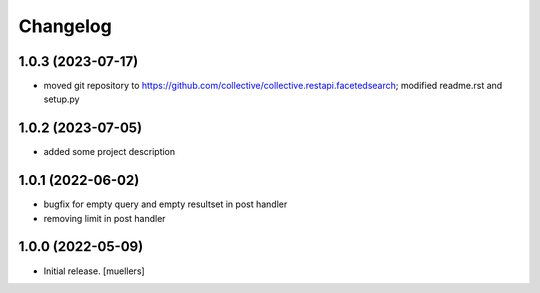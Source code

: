 Changelog
=========

1.0.3 (2023-07-17)
------------------

- moved git repository to https://github.com/collective/collective.restapi.facetedsearch; modified readme.rst and setup.py


1.0.2 (2023-07-05)
------------------

- added some project description


1.0.1 (2022-06-02)
------------------

- bugfix for empty query and empty resultset in post handler
- removing limit in post handler


1.0.0 (2022-05-09)
------------------

- Initial release.
  [muellers]

